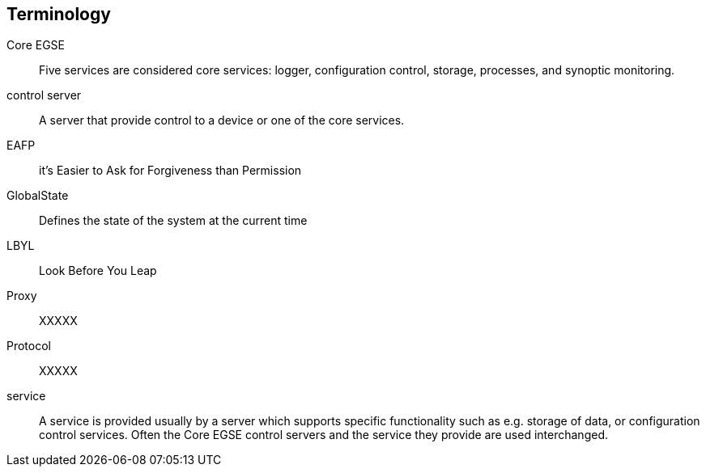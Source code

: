 [glossary]
== Terminology

[glossary]
Core EGSE::
    Five services are considered core services: logger, configuration control, storage, processes, and synoptic monitoring.
control server::
    A server that provide control to a device or one of the core services.
EAFP::
    it’s Easier to Ask for Forgiveness than Permission
GlobalState::
    Defines the state of the system at the current time
LBYL::
    Look Before You Leap
Proxy::
    XXXXX
Protocol::
    XXXXX
service::
    A service is provided usually by a server which supports specific functionality such as e.g. storage of data, or configuration control services. Often the Core EGSE control servers and the service they provide are used interchanged.
